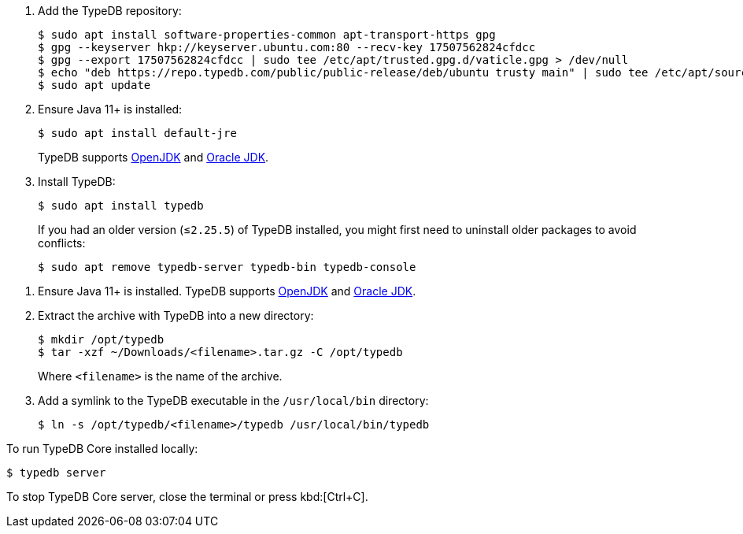 // tag::install-apt[]

. Add the TypeDB repository:
+
[source,console]
----
$ sudo apt install software-properties-common apt-transport-https gpg
$ gpg --keyserver hkp://keyserver.ubuntu.com:80 --recv-key 17507562824cfdcc
$ gpg --export 17507562824cfdcc | sudo tee /etc/apt/trusted.gpg.d/vaticle.gpg > /dev/null
$ echo "deb https://repo.typedb.com/public/public-release/deb/ubuntu trusty main" | sudo tee /etc/apt/sources.list.d/vaticle.list > /dev/null
$ sudo apt update
----
. Ensure Java 11+ is installed:
+
[source,console]
----
$ sudo apt install default-jre
----
+
TypeDB supports https://jdk.java.net[OpenJDK,window=_blank] and
https://www.oracle.com/java/technologies/downloads/#java11[Oracle JDK,window=_blank].
. Install TypeDB:
+
[source,console]
----
$ sudo apt install typedb
----
+
If you had an older version (≤`2.25.5`) of TypeDB installed, you might first need to uninstall older packages to avoid
conflicts:
+
[source,console]
----
$ sudo apt remove typedb-server typedb-bin typedb-console
----
////
The `typedb-server` and `typedb-console` packages are updated more often than `typedb-bin`, so their
version numbers might differ. By default, APT will look for the exact same version of `typedb-bin`,
resulting in an error. To prevent this, use `apt show`, as shown above, to find a compatible version first, and then
invoke an `apt install` command with the specific version for every package.
////
// end::install-apt[]

// tag::manual-install[]

. Ensure Java 11+ is installed.
TypeDB supports https://jdk.java.net[OpenJDK,window=_blank] and
https://www.oracle.com/java/technologies/downloads/#java11[Oracle JDK,window=_blank].

. Extract the archive with TypeDB into a new directory:
+
[source,console]
----
$ mkdir /opt/typedb
$ tar -xzf ~/Downloads/<filename>.tar.gz -C /opt/typedb
----
+
Where `<filename>` is the name of the archive.
. Add a symlink to the TypeDB executable in the `/usr/local/bin` directory:
+
[source,console]
----
$ ln -s /opt/typedb/<filename>/typedb /usr/local/bin/typedb
----

// end::manual-install[]

// tag::start[]
To run TypeDB Core installed locally:

[source,console]
----
$ typedb server
----
// end::start[]

// tag::stop[]

To stop TypeDB Core server, close the terminal or press kbd:[Ctrl+C].

// end::stop[]
